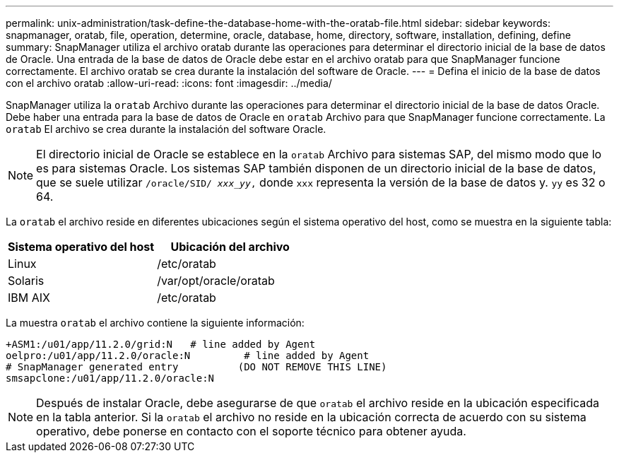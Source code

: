 ---
permalink: unix-administration/task-define-the-database-home-with-the-oratab-file.html 
sidebar: sidebar 
keywords: snapmanager, oratab, file, operation, determine, oracle, database, home, directory, software, installation, defining, define 
summary: SnapManager utiliza el archivo oratab durante las operaciones para determinar el directorio inicial de la base de datos de Oracle. Una entrada de la base de datos de Oracle debe estar en el archivo oratab para que SnapManager funcione correctamente. El archivo oratab se crea durante la instalación del software de Oracle. 
---
= Defina el inicio de la base de datos con el archivo oratab
:allow-uri-read: 
:icons: font
:imagesdir: ../media/


[role="lead"]
SnapManager utiliza la `oratab` Archivo durante las operaciones para determinar el directorio inicial de la base de datos Oracle. Debe haber una entrada para la base de datos de Oracle en `oratab` Archivo para que SnapManager funcione correctamente. La `oratab` El archivo se crea durante la instalación del software Oracle.


NOTE: El directorio inicial de Oracle se establece en la `oratab` Archivo para sistemas SAP, del mismo modo que lo es para sistemas Oracle. Los sistemas SAP también disponen de un directorio inicial de la base de datos, que se suele utilizar `/oracle/SID/ _xxx_yy_,` donde `xxx` representa la versión de la base de datos y. `yy` es 32 o 64.

La `oratab` el archivo reside en diferentes ubicaciones según el sistema operativo del host, como se muestra en la siguiente tabla:

|===
| Sistema operativo del host | Ubicación del archivo 


 a| 
Linux
 a| 
/etc/oratab



 a| 
Solaris
 a| 
/var/opt/oracle/oratab



 a| 
IBM AIX
 a| 
/etc/oratab

|===
La muestra `oratab` el archivo contiene la siguiente información:

[listing]
----
+ASM1:/u01/app/11.2.0/grid:N   # line added by Agent
oelpro:/u01/app/11.2.0/oracle:N         # line added by Agent
# SnapManager generated entry          (DO NOT REMOVE THIS LINE)
smsapclone:/u01/app/11.2.0/oracle:N
----

NOTE: Después de instalar Oracle, debe asegurarse de que `oratab` el archivo reside en la ubicación especificada en la tabla anterior. Si la `oratab` el archivo no reside en la ubicación correcta de acuerdo con su sistema operativo, debe ponerse en contacto con el soporte técnico para obtener ayuda.
